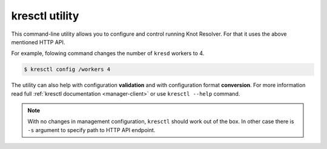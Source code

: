 ===============
kresctl utility
===============

This command-line utility allows you to configure and control running Knot Resolver.
For that it uses the above mentioned HTTP API.

For example, folowing command changes the number of ``kresd`` workers to 4.

.. code-block::

    $ kresctl config /workers 4

The utility can also help with configuration **validation** and with configuration format **conversion**.
For more information read full :ref:`kresctl documentation <manager-client>` or use ``kresctl --help`` command.

.. note::

    With no changes in management configuration, ``kresctl`` should work out of the box.
    In other case there is ``-s`` argument to specify path to HTTP API endpoint.